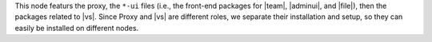 .. SPDX-FileCopyrightText: 2022 Zextras <https://www.zextras.com/>
..
.. SPDX-License-Identifier: CC-BY-NC-SA-4.0

.. srv4 - proxy and vs

This node featurs the proxy, the ``*-ui`` files (i.e., the front-end
packages for |team|, |adminui|, and |file|), then the packages related to
|vs|. Since Proxy and |vs| are different roles, we separate their
installation and setup, so they can easily be installed on different
nodes.

.. card::

   Proxy Installation and Node Setup
   ^^^^^

   The proxy functionality requires no configuration, so we can just
   install the packages and configure the node only.

   #. Install packages

      .. tab-set::

         .. tab-item:: Ubuntu
            :sync: ubuntu

            .. code:: console

               # apt install service-discover-agent carbonio-proxy \
                 carbonio-webui carbonio-files-ui carbonio-chats-ui \
                 carbonio-admin-ui carbonio-admin-console-ui

         .. tab-item:: RHEL
            :sync: rhel

            .. code:: console

               # dnf install service-discover-agent carbonio-proxy \
                 carbonio-webui carbonio-files-ui carbonio-chats-ui \
                 carbonio-admin-ui carbonio-admin-console-ui

   #. Bootstrap |carbonio|

      .. code:: console

         # carbonio-bootstrap

      In the bootstrap menu, use |srv2h|, AND |ldappwd| in
      the following items to complete successfully the bootstrap.

      * ``Ldap master host``: |srv2h|
      * ``Ldap Admin password``: |ldappwd|
      * ``Bind password for nginx ldap user``: |nginxpwd|

   #. Run |mesh| setup using |meshsec|

      .. code:: console

         # service-discover setup-wizard

      Since this node is not the |mesh| Server, the
      :file:`cluster-credentials.tar.gpg` file will be automatically
      downloaded.

   #. Complete |mesh| setup

      .. code:: console

         # pending-setups -a

      .. hint:: The **secret** needed to run the above command is stored
         in file :file:`/var/lib/service-discover/password` which is
         accessible only by the ``root`` user.

.. card::

   |vs| and Video Recording
   ^^^^^

   It is possible to install the |vs| without the Video Recording
   feature. If you wish to do so, follow the procedure below, but
   *skip the last step*, labelled **[Video Recording]**.

   #. Install |vs| package

      .. tab-set::

         .. tab-item:: Ubuntu
            :sync: ubuntu

            .. code:: console

               # apt install carbonio-videoserver

         .. tab-item:: RHEL
            :sync: rhel

            Before starting the procedure, install Fedora's epel-repository.

            .. code:: console

               # yum -y install https://dl.fedoraproject.org/pub/epel/epel-release-latest-8.noarch.rpm

            Then, install the packages.

            .. code:: console

               # dnf install carbonio-videoserver

      After the installation, make sure that the |vs| `public` IP address
      (i.e., the one that will accept incoming connections to the |vs|)
      is present in the configuration file :file:`/etc/janus/janus.jcfg`
      and add it if missing.

   #. Enable and start the service with the commands

      .. code:: console

         # systemctl enable videoserver.service
         # systemctl start  videoserver.service

   #. Enable ``Memcached`` access using the commands as the ``zextras`` user:

      .. code:: console

         zextras$ carbonio prov ms $(zmhostname) zimbraMemcachedBindAddress $(hostname -i)
         zextras$ zmmemcachedctl restart
         zextras$ zmproxyctl restart

      .. warning:: Since ``Memcached`` does not support authentication,
         make sure that the Memcached port (**11211**) is accessible only
         from internal, trusted networks.

   #. **[Video Recording]** To implement this feature, install package

      .. tab-set::

         .. tab-item:: Ubuntu
            :sync: ubuntu

            .. code:: console

               # apt install carbonio-videoserver-recorder

         .. tab-item:: RHEL
            :sync: rhel

            .. code:: console

               # dnf install carbonio-videoserver-recorder


      The video-recording feature is enabled by default, and does not
      require configuration on this node, but in the next one. Indeed,
      it requires a node which installs the ``carbonio-appserver``
      packages. The recorded sessions will be stored on that node, in
      directory :file:`/var/lib/videorecorder/`. Make sure that the
      directory has sufficient free space, otherwise recorded videos
      can not be stored.

      .. hint:: You can mount on that location a dedicated disk or
         partition and keep it monitored for space usage.

.. card::

   Values used in the next steps
   ^^^^

   * |vsip| the local IP address of this node

   * |vspwd| the password of the |vs|, that can be retrieved by
     running as the ``root`` user the command :command:`grep -i -e
     nat_1_1 -e api_secret /etc/janus/janus.jcfg`


   * |servletport| the value of the `servlet port` configuration
     option saved in file
     :file:`/etc/carbonio/videoserver-recorder/recordingEnv`, needed
     when running the previous command

